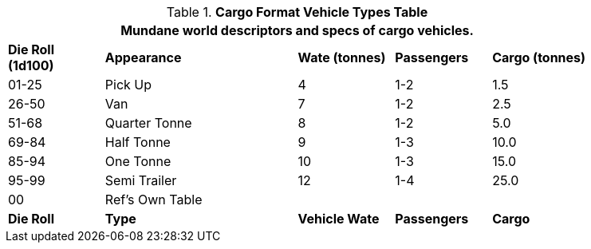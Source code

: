 .*Cargo Format Vehicle Types Table*
[width="85%",cols="^,<2,^,^,^",frame="all", stripes="even"]
|===
5+<|Mundane world descriptors and specs of cargo vehicles.

s|Die Roll (1d100)
s|Appearance
s|Wate (tonnes)
s|Passengers
s|Cargo (tonnes)

|01-25
|Pick Up
|4
|1-2
|1.5

|26-50
|Van
|7
|1-2
|2.5

|51-68
|Quarter Tonne
|8
|1-2
|5.0

|69-84
|Half Tonne
|9
|1-3
|10.0

|85-94
|One Tonne
|10
|1-3
|15.0

|95-99
|Semi Trailer
|12
|1-4
|25.0

|00
|Ref's Own Table
|
|
|

s|Die Roll
s|Type
s|Vehicle Wate
s|Passengers
s|Cargo
|===
